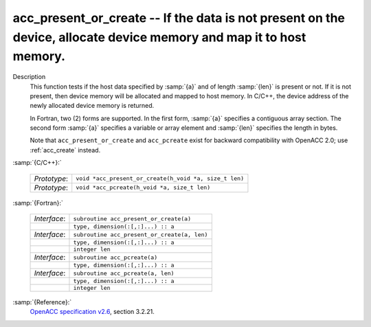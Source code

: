 ..
  Copyright 1988-2022 Free Software Foundation, Inc.
  This is part of the GCC manual.
  For copying conditions, see the GPL license file

  .. _acc_present_or_create:

acc_present_or_create -- If the data is not present on the device, allocate device memory and map it to host memory.
********************************************************************************************************************

Description
  This function tests if the host data specified by :samp:`{a}` and of length
  :samp:`{len}` is present or not. If it is not present, then device memory
  will be allocated and mapped to host memory. In C/C++, the device address
  of the newly allocated device memory is returned.

  In Fortran, two (2) forms are supported. In the first form, :samp:`{a}` specifies
  a contiguous array section. The second form :samp:`{a}` specifies a variable or
  array element and :samp:`{len}` specifies the length in bytes.

  Note that ``acc_present_or_create`` and ``acc_pcreate`` exist for
  backward compatibility with OpenACC 2.0; use :ref:`acc_create` instead.

:samp:`{C/C++}:`

  .. list-table::

     * - *Prototype*:
       - ``void *acc_present_or_create(h_void *a, size_t len)``
     * - *Prototype*:
       - ``void *acc_pcreate(h_void *a, size_t len)``

:samp:`{Fortran}:`

  .. list-table::

     * - *Interface*:
       - ``subroutine acc_present_or_create(a)``
     * -
       - ``type, dimension(:[,:]...) :: a``
     * - *Interface*:
       - ``subroutine acc_present_or_create(a, len)``
     * -
       - ``type, dimension(:[,:]...) :: a``
     * -
       - ``integer len``
     * - *Interface*:
       - ``subroutine acc_pcreate(a)``
     * -
       - ``type, dimension(:[,:]...) :: a``
     * - *Interface*:
       - ``subroutine acc_pcreate(a, len)``
     * -
       - ``type, dimension(:[,:]...) :: a``
     * -
       - ``integer len``

:samp:`{Reference}:`
  `OpenACC specification v2.6 <https://www.openacc.org>`_, section
  3.2.21.

